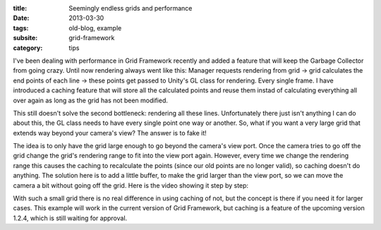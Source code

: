 :title: Seemingly endless grids and performance
:date: 2013-03-30
:tags: old-blog, example
:subsite: grid-framework
:category: tips

I've been dealing with performance in Grid Framework recently and added a
feature that will keep the Garbage Collector from going crazy. Until now
rendering always went like this: Manager requests rendering from grid -> grid
calculates the end points of each line -> these points get passed to Unity's GL
class for rendering. Every single frame. I have introduced a caching feature
that will store all the calculated points and reuse them instad of calculating
everything all over again as long as the grid has not been modified.

This still doesn't solve the second bottleneck: rendering all these lines.
Unfortunately there just isn't anything I can do about this, the GL class needs
to have every single point one way or another. So, what if you want a very
large grid that extends way beyond your camera's view? The answer is to fake
it!

The idea is to only have the grid large enough to go beyond the camera's view
port. Once the camera tries to go off the grid change the grid's rendering
range to fit into the view port again. However, every time we change the
rendering range this causes the caching to recalculate the points (since our
old points are no longer valid), so caching doesn't do anything. The solution
here is to add a little buffer, to make the grid larger than the view port, so
we can move the camera a bit without going off the grid. Here is the video
showing it step by step:

.. youtube:: QVOrLlwZEtU

With such a small grid there is no real difference in using caching of not, but
the concept is there if you need it for larger cases. This example will work in
the current version of Grid Framework, but caching is a feature of the upcoming
version 1.2.4, which is still waiting for approval.

